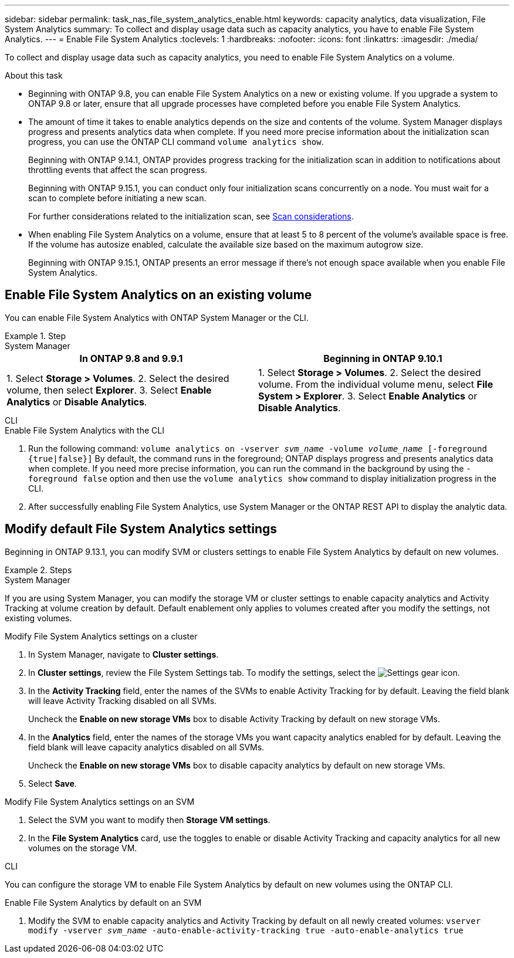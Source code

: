 ---
sidebar: sidebar
permalink: task_nas_file_system_analytics_enable.html
keywords: capacity analytics, data visualization, File System Analytics
summary: To collect and display usage data such as capacity analytics, you have to enable File System Analytics. 
---
= Enable File System Analytics
:toclevels: 1
:hardbreaks:
:nofooter:
:icons: font
:linkattrs:
:imagesdir: ./media/

[.lead]
To collect and display usage data such as capacity analytics, you need to enable File System Analytics on a volume.

.About this task

* Beginning with ONTAP 9.8, you can enable File System Analytics on a new or existing volume. If you upgrade a system to ONTAP 9.8 or later, ensure that all upgrade processes have completed before you enable File System Analytics.
* The amount of time it takes to enable analytics depends on the size and contents of the volume. System Manager displays progress and presents analytics data when complete. If you need more precise information about the initialization scan progress, you can use the ONTAP CLI command `volume analytics show`.
+ 
Beginning with ONTAP 9.14.1, ONTAP provides progress tracking for the initialization scan in addition to notifications about throttling events that affect the scan progress. 
+
Beginning with ONTAP 9.15.1, you can conduct only four initialization scans concurrently on a node. You must wait for a scan to complete before initiating a new scan. 
+
For further considerations related to the initialization scan, see xref:./file-system-analytics/considerations-concept.html#scan-considerations[Scan considerations].
* When enabling File System Analytics on a volume, ensure that at least 5 to 8 percent of the volume's available space is free. If the volume has autosize enabled, calculate the available size based on the maximum autogrow size. 
+
Beginning with ONTAP 9.15.1, ONTAP presents an error message if there's not enough space available when you enable File System Analytics. 

== Enable File System Analytics on an existing volume 

You can enable File System Analytics with ONTAP System Manager or the CLI. 

.Step
[role="tabbed-block"]
====

.System Manager
--
[options="header"]
|===
|In ONTAP 9.8 and 9.9.1 |Beginning in ONTAP 9.10.1
| 1. Select *Storage > Volumes*.
 2. Select the desired volume, then select *Explorer*.
 3. Select *Enable Analytics* or *Disable Analytics*.
| 1. Select *Storage > Volumes*.
2. Select the desired volume. From the individual volume menu, select *File System > Explorer*.
3. Select *Enable Analytics* or *Disable Analytics*.
|===
--

.CLI
--
.Enable File System Analytics with the CLI
. Run the following command:
`volume analytics on -vserver _svm_name_ -volume _volume_name_ [-foreground {true|false}]`
By default, the command runs in the foreground; ONTAP displays progress and presents analytics data when complete. If you need more precise information, you can run the command in the background by using the `-foreground false` option and then use the `volume analytics show` command to display initialization progress in the CLI.
. After successfully enabling File System Analytics, use System Manager or the ONTAP REST API to display the analytic data.
--
====


[[modify]]
== Modify default File System Analytics settings

Beginning in ONTAP 9.13.1, you can modify SVM or clusters settings to enable File System Analytics by default on new volumes.

.Steps 

[role="tabbed-block"]
====
.System Manager
--
If you are using System Manager, you can modify the storage VM or cluster settings to enable capacity analytics and Activity Tracking at volume creation by default. Default enablement only applies to volumes created after you modify the settings, not existing volumes. 

.Modify File System Analytics settings on a cluster
. In System Manager, navigate to **Cluster settings**.
. In **Cluster settings**, review the File System Settings tab. To modify the settings, select the image:icon_gear.gif[Settings gear] icon.
. In the **Activity Tracking** field, enter the names of the SVMs to enable Activity Tracking for by default. Leaving the field blank will leave Activity Tracking disabled on all SVMs. 
+
Uncheck the **Enable on new storage VMs** box to disable Activity Tracking by default on new storage VMs.
. In the **Analytics** field, enter the names of the storage VMs you want capacity analytics enabled for by default. Leaving the field blank will leave capacity analytics disabled on all SVMs. 
+
Uncheck the **Enable on new storage VMs** box to disable capacity analytics by default on new storage VMs.
. Select **Save**.

.Modify File System Analytics settings on an SVM 
. Select the SVM you want to modify then **Storage VM settings**.
. In the **File System Analytics** card, use the toggles to enable or disable Activity Tracking and capacity analytics for all new volumes on the storage VM.
--

.CLI
--
You can configure the storage VM to enable File System Analytics by default on new volumes using the ONTAP CLI.

.Enable File System Analytics by default on an SVM
. Modify the SVM to enable capacity analytics and Activity Tracking by default on all newly created volumes:
`vserver modify -vserver _svm_name_ -auto-enable-activity-tracking true -auto-enable-analytics true`
--
====

// 7 february 2024, ONTAPDOC-1595
// 31 march 2023, ontapdoc-974
// 28 march 2023, ontapdoc-971
//28 Sep 2020, BURT 1289113, forry
